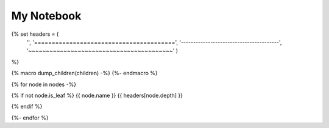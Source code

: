 ===================
My Notebook
===================

{% set headers = (
    '',
    '========================================',
    '----------------------------------------',
    '~~~~~~~~~~~~~~~~~~~~~~~~~~~~~~~~~~~~~~~~~'
    )
%}

{% macro dump_children(children) -%}
{%- endmacro %}

{% for node in nodes -%}

{% if not node.is_leaf %}
{{ node.name }}
{{ headers[node.depth] }}

{% endif %}

{%- endfor %}
